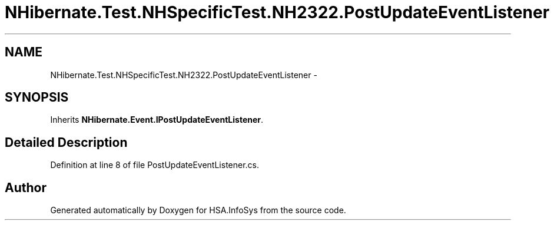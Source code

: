 .TH "NHibernate.Test.NHSpecificTest.NH2322.PostUpdateEventListener" 3 "Fri Jul 5 2013" "Version 1.0" "HSA.InfoSys" \" -*- nroff -*-
.ad l
.nh
.SH NAME
NHibernate.Test.NHSpecificTest.NH2322.PostUpdateEventListener \- 
.SH SYNOPSIS
.br
.PP
.PP
Inherits \fBNHibernate\&.Event\&.IPostUpdateEventListener\fP\&.
.SH "Detailed Description"
.PP 
Definition at line 8 of file PostUpdateEventListener\&.cs\&.

.SH "Author"
.PP 
Generated automatically by Doxygen for HSA\&.InfoSys from the source code\&.
